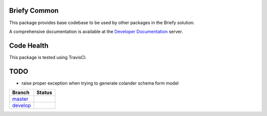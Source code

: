 Briefy Common
=============

This package provides base codebase to be used by other packages in the Briefy solution.

A comprehensive documentation is available at the `Developer Documentation`_ server.

Code Health
============

This package is tested using TravisCI.

TODO
====

* raise proper exception when trying to generate colander schema form model

============ ======================================================================================================================== 
Branch       Status
============ ========================================================================================================================
`master`_     .. image:: https://travis-ci.com/BriefyHQ/briefy.common.svg?token=APuRM8itTuPw15pKpJWp&branch=master
                 :target: https://travis-ci.com/BriefyHQ/briefy.common

`develop`_    .. image:: https://travis-ci.com/BriefyHQ/briefy.common.svg?token=APuRM8itTuPw15pKpJWp&branch=develop
                 :target: https://travis-ci.com/BriefyHQ/briefy.common
============ ========================================================================================================================



.. _`master`: https://github.com/BriefyHQ/briefy.common/tree/master
.. _`develop`: https://github.com/BriefyHQ/briefy.common/tree/develop
.. _`Developer Documentation`: https://docs.stg.briefy.co/briefy.common/

